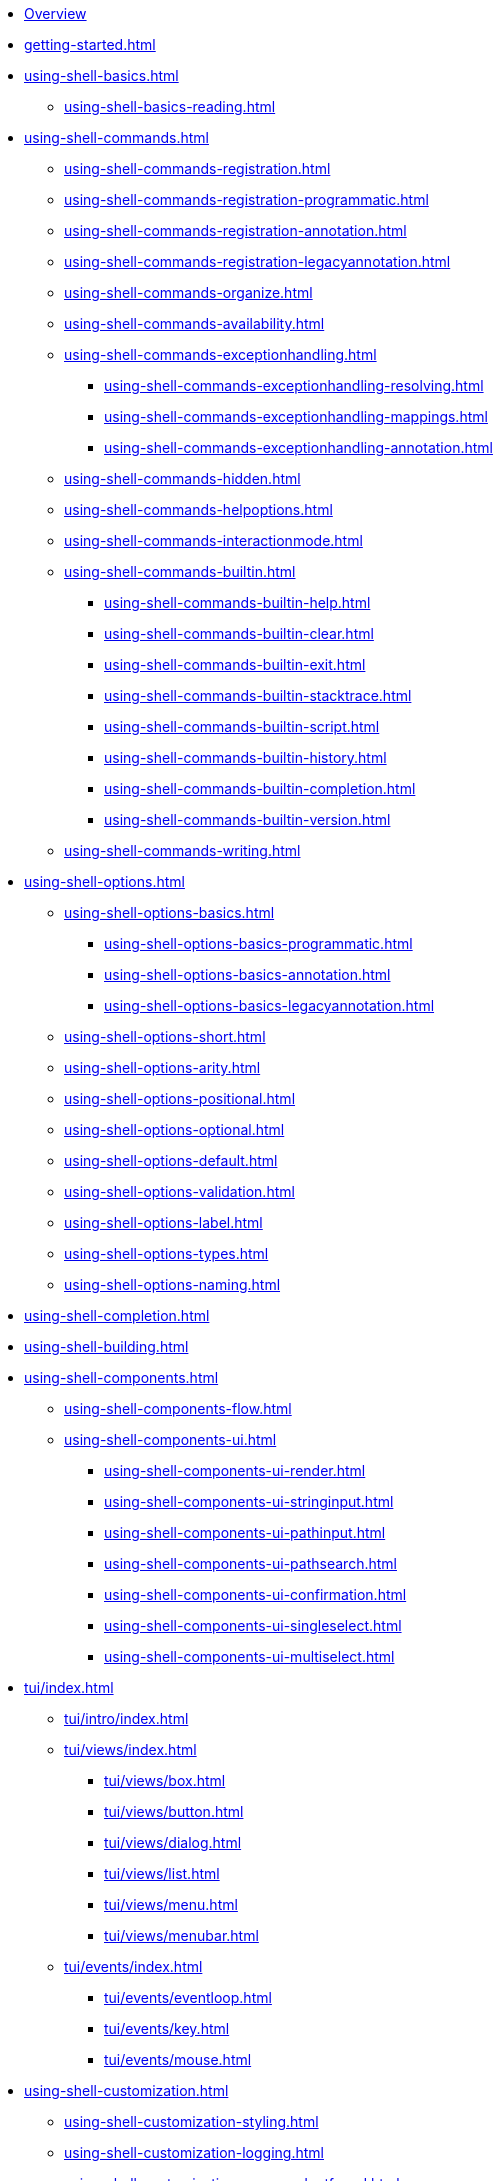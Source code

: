 * xref:index.adoc[Overview]
* xref:getting-started.adoc[]
* xref:using-shell-basics.adoc[]
** xref:using-shell-basics-reading.adoc[]
* xref:using-shell-commands.adoc[]
** xref:using-shell-commands-registration.adoc[]
** xref:using-shell-commands-registration-programmatic.adoc[]
** xref:using-shell-commands-registration-annotation.adoc[]
** xref:using-shell-commands-registration-legacyannotation.adoc[]
** xref:using-shell-commands-organize.adoc[]
** xref:using-shell-commands-availability.adoc[]
** xref:using-shell-commands-exceptionhandling.adoc[]
*** xref:using-shell-commands-exceptionhandling-resolving.adoc[]
*** xref:using-shell-commands-exceptionhandling-mappings.adoc[]
*** xref:using-shell-commands-exceptionhandling-annotation.adoc[]
** xref:using-shell-commands-hidden.adoc[]
** xref:using-shell-commands-helpoptions.adoc[]
** xref:using-shell-commands-interactionmode.adoc[]
** xref:using-shell-commands-builtin.adoc[]
*** xref:using-shell-commands-builtin-help.adoc[]
*** xref:using-shell-commands-builtin-clear.adoc[]
*** xref:using-shell-commands-builtin-exit.adoc[]
*** xref:using-shell-commands-builtin-stacktrace.adoc[]
*** xref:using-shell-commands-builtin-script.adoc[]
*** xref:using-shell-commands-builtin-history.adoc[]
*** xref:using-shell-commands-builtin-completion.adoc[]
*** xref:using-shell-commands-builtin-version.adoc[]
** xref:using-shell-commands-writing.adoc[]
* xref:using-shell-options.adoc[]
** xref:using-shell-options-basics.adoc[]
*** xref:using-shell-options-basics-programmatic.adoc[]
*** xref:using-shell-options-basics-annotation.adoc[]
*** xref:using-shell-options-basics-legacyannotation.adoc[]
** xref:using-shell-options-short.adoc[]
** xref:using-shell-options-arity.adoc[]
** xref:using-shell-options-positional.adoc[]
** xref:using-shell-options-optional.adoc[]
** xref:using-shell-options-default.adoc[]
** xref:using-shell-options-validation.adoc[]
** xref:using-shell-options-label.adoc[]
** xref:using-shell-options-types.adoc[]
** xref:using-shell-options-naming.adoc[]
* xref:using-shell-completion.adoc[]
* xref:using-shell-building.adoc[]
* xref:using-shell-components.adoc[]
** xref:using-shell-components-flow.adoc[]
** xref:using-shell-components-ui.adoc[]
*** xref:using-shell-components-ui-render.adoc[]
*** xref:using-shell-components-ui-stringinput.adoc[]
*** xref:using-shell-components-ui-pathinput.adoc[]
*** xref:using-shell-components-ui-pathsearch.adoc[]
*** xref:using-shell-components-ui-confirmation.adoc[]
*** xref:using-shell-components-ui-singleselect.adoc[]
*** xref:using-shell-components-ui-multiselect.adoc[]
* xref:tui/index.adoc[]
** xref:tui/intro/index.adoc[]
** xref:tui/views/index.adoc[]
*** xref:tui/views/box.adoc[]
*** xref:tui/views/button.adoc[]
*** xref:tui/views/dialog.adoc[]
*** xref:tui/views/list.adoc[]
*** xref:tui/views/menu.adoc[]
*** xref:tui/views/menubar.adoc[]
** xref:tui/events/index.adoc[]
*** xref:tui/events/eventloop.adoc[]
*** xref:tui/events/key.adoc[]
*** xref:tui/events/mouse.adoc[]
* xref:using-shell-customization.adoc[]
** xref:using-shell-customization-styling.adoc[]
** xref:using-shell-customization-logging.adoc[]
** xref:using-shell-customization-commandnotfound.adoc[]
** xref:using-shell-customization-singlecommand.adoc[]
** xref:using-shell-customization-contextclose.adoc[]
* xref:using-shell-execution.adoc[]
* xref:using-shell-testing.adoc[]
** xref:using-shell-testing-basics.adoc[]
** xref:using-shell-testing-settings.adoc[]
* Appendices
** xref:appendices-techical-intro.adoc[]
*** xref:appendices-techical-intro-registration.adoc[]
*** xref:appendices-techical-intro-parser.adoc[]
*** xref:appendices-techical-intro-execution.adoc[]
*** xref:appendices-techical-intro-commandcontext.adoc[]
*** xref:appendices-techical-intro-commandcatalog.adoc[]
*** xref:appendices-techical-intro-theming.adoc[]
*** xref:appendices-techical-intro-searchalgorithm.adoc[]
** xref:appendices-debugging.adoc[]
** xref:appendices/tui/index.adoc[]
*** xref:appendices/tui/viewdev.adoc[]
*** xref:appendices/tui/catalog.adoc[]